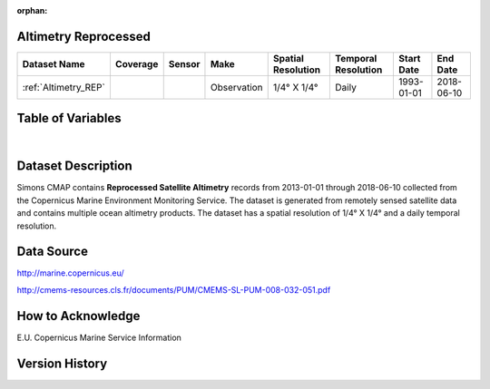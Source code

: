 :orphan:

.. _Altimetry_REP:



Altimetry Reprocessed
*********************

.. |globe| image:: /_static/catalog_thumbnails/globe.png
   :scale: 10%
   :align: middle
.. |sat| image:: /_static/catalog_thumbnails/satellite.png
   :scale: 10%
   :align: middle


.. |rm| image:: /_static/tutorial_pics/regional_map.png
 :align: middle
 :scale: 20%
 :target: ../../tutorials/regional_map_gridded.html

.. |ts| image:: /_static/tutorial_pics/TS.png
 :align: middle
 :scale: 25%
 :target: ../../tutorials/time_series.html

.. |hst| image:: /_static/tutorial_pics/hist.png
 :align: middle
 :scale: 25%
 :target: ../../tutorials/histogram.html

.. |sec| image:: /_static/tutorial_pics/section.png
  :align: middle
  :scale: 20%
  :target: ../../tutorials/section.html

.. |dep| image:: /_static/tutorial_pics/depth_profile.png
  :align: middle
  :scale: 25%
  :target: ../../tutorials/depth_profile.html

+-------------------------------+----------+----------+-------------+------------------------+----------------------+--------------+------------+
| Dataset Name                  | Coverage | Sensor   |  Make       |  Spatial Resolution    | Temporal Resolution  |  Start Date  |  End Date  |
+===============================+==========+==========+=============+========================+======================+==============+============+
| :ref:`Altimetry_REP`          |  |globe| | |sat|    | Observation |     1/4° X 1/4°        |         Daily        |  1993-01-01  | 2018-06-10 |
+-------------------------------+----------+----------+-------------+------------------------+----------------------+--------------+------------+




Table of Variables
******************


.. raw:: html

    <iframe src="../../_static/var_tables/Reprocessed%20Altimetry/Reprocessed%20Altimetry.html"  frameborder = 0 height = '250px' width="100%">></iframe>

|


Dataset Description
*******************


Simons CMAP contains **Reprocessed Satellite Altimetry** records from 2013-01-01 through 2018-06-10 collected from the Copernicus Marine Environment Monitoring Service. The dataset is generated from remotely sensed satellite data and contains multiple ocean altimetry products.
The dataset has a spatial resolution of 1/4° X 1/4° and a daily temporal resolution.




Data Source
***********

http://marine.copernicus.eu/

http://cmems-resources.cls.fr/documents/PUM/CMEMS-SL-PUM-008-032-051.pdf

How to Acknowledge
******************

E.U. Copernicus Marine Service Information

Version History
***************
